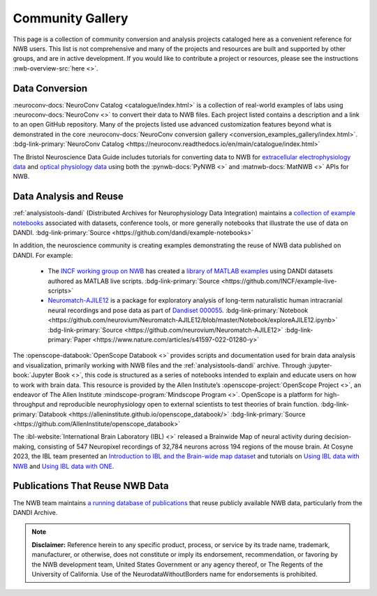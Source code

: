 .. _community-gallery:

***************************
Community Gallery
***************************

This page is a collection of community conversion and analysis projects cataloged here as a convenient reference for NWB users. This list is not comprehensive and many of the projects and resources are built and supported by other groups, and are in active development. If you would like to contribute a project or resources, please see the instructions :nwb-overview-src:`here <>`.


Data Conversion
---------------

.. image:: figures/neuroconv_gallery.png
    :class: align-left, no-scaled-link
    :width: 100

:neuroconv-docs:`NeuroConv Catalog <catalogue/index.html>` is a collection of real-world examples of labs using :neuroconv-docs:`NeuroConv <>` to convert their data to NWB files. Each project listed contains a description and a link to an open GitHub repository. Many of the projects listed use advanced customization features beyond what is demonstrated in the core :neuroconv-docs:`NeuroConv conversion gallery <conversion_examples_gallery/index.html>`. :bdg-link-primary:`NeuroConv Catalog <https://neuroconv.readthedocs.io/en/main/catalogue/index.html>`

.. image:: figures/bristol_neuroscience_data_guide.png
    :class: align-left, no-scaled-link
    :width: 100

The Bristol Neuroscience Data Guide includes tutorials for converting data to NWB for `extracellular electrophysiology data <https://dervinism.github.io/bristol-neuroscience-data-guide/tutorials/Bristol%20GIN%20for%20Silicon%20Probe%20Data.html>`_   and `optical physiology data <https://dervinism.github.io/bristol-neuroscience-data-guide/tutorials/Bristol%20GIN%20for%20Calcium%20Imaging%20Data.html>`_ using both the :pynwb-docs:`PyNWB <>` and :matnwb-docs:`MatNWB <>` APIs for NWB.


.. raw:: html

    <br/>


Data Analysis and Reuse
-----------------------

.. image:: figures/dandi_example_notebooks.png
    :class: align-left, no-scaled-link
    :width: 100


:ref:`analysistools-dandi` (Distributed Archives for Neurophysiology Data Integration) maintains a `collection of example notebooks <https://github.com/dandi/example-notebooks>`_ associated with datasets, conference tools, or more generally notebooks that illustrate the use of data on DANDI. :bdg-link-primary:`Source <https://github.com/dandi/example-notebooks>`

.. raw:: html

    <br/>

In addition, the neuroscience community is creating examples demonstrating the reuse of NWB data published on DANDI. For example:

       * The `INCF working group on NWB <https://www.incf.org/sig/incf-working-group-nwb>`_ has created a `library of MATLAB examples <https://github.com/INCF/example-live-scripts>`_ using DANDI datasets authored as MATLAB live scripts. :bdg-link-primary:`Source <https://github.com/INCF/example-live-scripts>`
       * `Neuromatch-AJILE12 <https://github.com/neurovium/Neuromatch-AJILE12>`_ is a package for exploratory analysis of long-term naturalistic human intracranial neural recordings and pose data as part of `Dandiset 000055 <https://dandiarchive.org/dandiset/000055>`_. :bdg-link-primary:`Notebook <https://github.com/neurovium/Neuromatch-AJILE12/blob/master/Notebook/exploreAJILE12.ipynb>` :bdg-link-primary:`Source <https://github.com/neurovium/Neuromatch-AJILE12>` :bdg-link-primary:`Paper <https://www.nature.com/articles/s41597-022-01280-y>`

.. raw:: html

    <br/>

.. image:: figures/openscope_databook.png
    :class: align-left, no-scaled-link
    :width: 100

The :openscope-databook:`OpenScope Databook <>` provides scripts and documentation used for brain data analysis and visualization, primarily working with NWB files and the :ref:`analysistools-dandi` archive. Through :jupyter-book:`Jupyter Book <>`, this code is structured as a series of notebooks intended to explain and educate users on how to work with brain data. This resource is provided by the Allen Institute’s :openscope-project:`OpenScope Project <>`, an endeavor of The Allen Institute :mindscope-program:`Mindscope Program <>`. OpenScope is a platform for high-throughput and reproducible neurophysiology open to external scientists to test theories of brain function.  :bdg-link-primary:`Databook <https://alleninstitute.github.io/openscope_databook/>` :bdg-link-primary:`Source <https://github.com/AllenInstitute/openscope_databook>`


.. raw:: html

    <br/>

.. image:: figures/ibl_brainmap.png
    :class: align-left, no-scaled-link
    :width: 100


The :ibl-website:`International Brain Laboratory (IBL) <>` released a Brainwide Map of neural activity during decision-making, consisting of 547 Neuropixel recordings of 32,784 neurons across 194 regions of the mouse brain. At Cosyne 2023, the IBL team presented an `Introduction to IBL and the Brain-wide map dataset <https://colab.research.google.com/drive/1Ua-NlpYYZCIOF56xbsT9YR71Enkotd-b>`_ and tutorials on `Using IBL data with NWB <https://colab.research.google.com/drive/1zr6lP_zzRgPZuHs3nB5oGnFtPKrduQ3L>`_  and `Using IBL data with ONE <https://colab.research.google.com/drive/1y3sRI1wC7qbWqN6skvulzPOp6xw8tLm7>`_.


.. raw:: html

    <br/>

Publications That Reuse NWB Data
--------------------------------

The NWB team maintains `a running database of publications <https://www.notion.so/rly1/8b1d1f08841e41b89fdd9ab21d486d31?v=99f8e0f855a5486b8fc521066b34d4b3>`_ that reuse publicly available NWB data, particularly from the DANDI Archive.

.. raw:: html

    <br/>

.. note::

        **Disclaimer:** Reference herein to any specific product, process, or service
        by its trade name, trademark, manufacturer, or otherwise, does not constitute or
        imply its endorsement, recommendation, or favoring by the NWB development team,
        United States Government or any agency thereof, or The Regents of the University
        of California. Use of the NeurodataWithoutBorders name for endorsements is prohibited.

